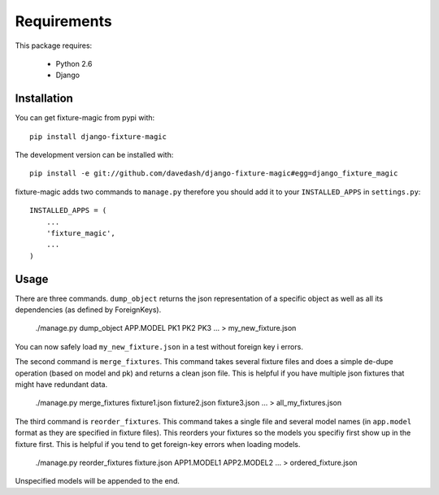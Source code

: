 ============
Requirements
============

This package requires:

    * Python 2.6
    * Django


Installation
------------

You can get fixture-magic from pypi with: ::

    pip install django-fixture-magic

The development version can be installed with: ::

    pip install -e git://github.com/davedash/django-fixture-magic#egg=django_fixture_magic

fixture-magic adds two commands to ``manage.py`` therefore you should add it to
your ``INSTALLED_APPS`` in ``settings.py``: ::

    INSTALLED_APPS = (
        ...
        'fixture_magic',
        ...
    )

Usage
-----

There are three commands.  ``dump_object`` returns the json representation of
a specific object as well as all its dependencies (as defined by ForeignKeys).

    ./manage.py dump_object APP.MODEL PK1 PK2 PK3 ... > my_new_fixture.json

You can now safely load ``my_new_fixture.json`` in a test without foreign key i
errors.

The second command is ``merge_fixtures``.  This command takes several fixture
files and does a simple de-dupe operation (based on model and pk) and returns a
clean json file.  This is helpful if you have multiple json fixtures that might
have redundant data.

    ./manage.py merge_fixtures fixture1.json fixture2.json fixture3.json ... \
    > all_my_fixtures.json

The third command is ``reorder_fixtures``.  This command takes a single file
and several model names (in ``app.model`` format as they are specified in
fixture files).  This reorders your fixtures so the models you specifiy first
show up in the fixture first.  This is helpful if you tend to get foreign-key
errors when loading models.

    ./manage.py reorder_fixtures fixture.json APP1.MODEL1 APP2.MODEL2 ... \
    > ordered_fixture.json

Unspecified models will be appended to the end.
